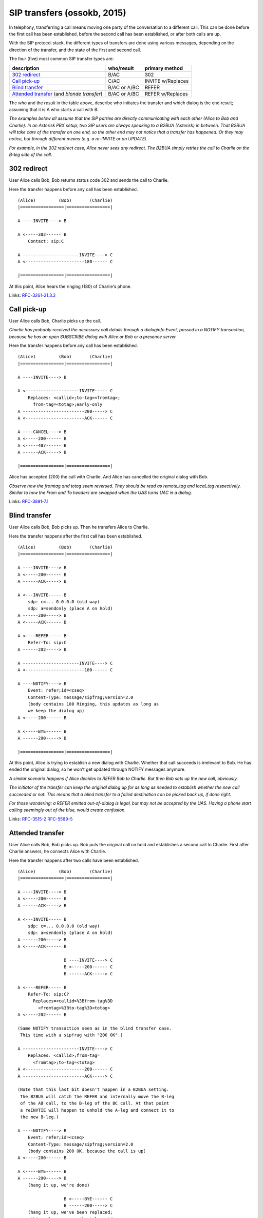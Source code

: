 SIP transfers (ossokb, 2015)
============================

In telephony, transferring a call means moving one party of the
conversation to a different call. This can be done before the first call
has been established, before the second call has been established, or
after both calls are up.

With the SIP protocol stack, the different types of transfers are done
using various messages, depending on the direction of the transfer, and
the state of the first and second call.

The four (five) most common SIP transfer types are:

+-------------------------+--------------+-------------------+
| description             | who/result   | primary method    |
+=========================+==============+===================+
| `302 redirect`_         | B/AC         | 302               |
+-------------------------+--------------+-------------------+
| `Call pick-up`_         | C/AC         | INVITE w/Replaces |
+-------------------------+--------------+-------------------+
| `Blind transfer`_       | B/AC or A/BC | REFER             |
+-------------------------+--------------+-------------------+
| `Attended transfer`_    | B/AC or A/BC | REFER w/Replaces  |
| (and *blonde transfer*) |              |                   |
+-------------------------+--------------+-------------------+

The *who* and the *result* in the table above, describe who initiates
the transfer and which dialog is the end result; assuming that it is
A who starts a call with B.

*The examples below all assume that the SIP parties are directly
communicating with each other (Alice to Bob and Charlie). In an
Asterisk PBX setup, two SIP users are always speaking to a B2BUA
(Asterisk) in between. That B2BUA will take care of the transfer
on one end, so the other end may not notice that a transfer has
happened. Or they may notice, but through different means
(e.g. a re-INVITE or an UPDATE).*

*For example, in the 302 redirect case, Alice never sees any
redirect. The B2BUA simply retries the call to Charlie on the
B-leg side of the call.*



302 redirect
------------

User Alice calls Bob, Bob returns status code 302 and sends the call to
Charlie.

Here the transfer happens before any call has been established.

::

    (Alice)         (Bob)       (Charlie)
    |=================|=================|

    A ----INVITE----> B

    A <-----302------ B
        Contact: sip:C

    A ----------------------INVITE----> C
    A <-----------------------180------ C

    |=================|=================|

At this point, Alice hears the ringing (180) of Charlie's phone.

Links:
`RFC-3261-21.3.3 <https://tools.ietf.org/html/rfc3261#section-21.3.3>`_



Call pick-up
------------

User Alice calls Bob, Charlie picks up the call.

*Charlie has probably received the necessary call details through a
dialoginfo Event, passed in a NOTIFY transaction, because he has an open
SUBSCRIBE dialog with Alice or Bob or a presence server.*

Here the transfer happens before any call has been established.

::

    (Alice)         (Bob)       (Charlie)
    |=================|=================|

    A ----INVITE----> B

    A <---------------------INVITE----- C
        Replaces: <callid>;to-tag=<fromtag>;
          from-tag=<totag>;early-only
    A ------------------------200-----> C
    A <-----------------------ACK------ C

    A ----CANCEL----> B
    A <-----200------ B
    A <-----487------ B
    A ------ACK-----> B

    |=================|=================|

Alice has accepted (200) the call with Charlie. And Alice has cancelled
the original dialog with Bob.

*Observe how the fromtag and totag seem reversed. They should be read as
remote_tag and local_tag respectively. Similar to how the From and To
headers are swapped when the UAS turns UAC in a dialog.*

Links:
`RFC-3891-7.1 <https://tools.ietf.org/html/rfc3891#section-7.1>`_



Blind transfer
--------------

User Alice calls Bob, Bob picks up. Then he transfers Alice to Charlie.

Here the transfer happens after the first call has been established.

::

    (Alice)         (Bob)       (Charlie)
    |=================|=================|

    A ----INVITE----> B
    A <-----200------ B
    A ------ACK-----> B

    A <---INVITE----- B
        sdp: c=... 0.0.0.0 (old way)
        sdp: a=sendonly (place A on hold)
    A ------200-----> B
    A <-----ACK------ B

    A <----REFER----- B
        Refer-To: sip:C
    A ------202-----> B

    A ----------------------INVITE----> C
    A <-----------------------180------ C

    A ----NOTIFY----> B
        Event: refer;id=<cseq>
        Content-Type: message/sipfrag;version=2.0
        (body contains 180 Ringing, this updates as long as
        we keep the dialog up)
    A <-----200------ B

    A <-----BYE------ B
    A ------200-----> B

    |=================|=================|

At this point, Alice is trying to establish a new dialog with Charlie.
Whether that call succeeds is irrelevant to Bob. He has ended the
original dialog, so he won't get updated through NOTIFY messages
anymore.

*A similar scenario happens if Alice decides to REFER Bob to Charlie.
But then Bob sets up the new call, obviously.*

*The initiator of the transfer can keep the original dialog up for as
long as needed to establish whether the new call succeeded or not.
This means that a blind transfer to a failed destination can be picked
back up, if done right.*

*For those wondering: a REFER emitted out-of-dialog is legal, but may
not be accepted by the UAS. Having a phone start calling seemingly out
of the blue, would create confusion.*

Links:
`RFC-3515-2 <https://tools.ietf.org/html/rfc3515#section-2>`_
`RFC-5589-5 <https://tools.ietf.org/html/rfc5589#section-5>`_



Attended transfer
-----------------

User Alice calls Bob, Bob picks up. Bob puts the original call on hold
and establishes a second call to Charlie. First after Charlie answers,
he connects Alice with Charlie.

Here the transfer happens after two calls have been established.

::

    (Alice)         (Bob)       (Charlie)
    |=================|=================|

    A ----INVITE----> B
    A <-----200------ B
    A ------ACK-----> B

    A <---INVITE----- B
        sdp: c=... 0.0.0.0 (old way)
        sdp: a=sendonly (place A on hold)
    A ------200-----> B
    A <-----ACK------ B

                      B ----INVITE----> C
                      B <-----200------ C
                      B ------ACK-----> C

    A <----REFER----- B
        Refer-To: sip:C?
          Replaces=<callid>%3Bfrom-tag%3D
            <fromtag>%3Bto-tag%3D<totag>
    A <-----202------ B

    (Same NOTIFY transaction seen as in the blind transfer case.
     This time with a sipfrag with "200 OK".)

    A ----------------------INVITE----> C
        Replaces: <callid>;from-tag=
          <fromtag>;to-tag=<totag>
    A <-----------------------200------ C
    A ------------------------ACK-----> C

    (Note that this last bit doesn't happen in a B2BUA setting.
     The B2BUA will catch the REFER and internally move the B-leg
     of the AB call, to the B-leg of the BC call. At that point
     a reINVTIE will happen to unhold the A-leg and connect it to
     the new B-leg.)

    A ----NOTIFY----> B
        Event: refer;id=<cseq>
        Content-Type: message/sipfrag;version=2.0
        (body contains 200 OK, because the call is up)
    A <-----200------ B

    A <-----BYE------ B
    A ------200-----> B
        (hang it up, we're done)

                      B <-----BYE------ C
                      B ------200-----> C
        (hang it up, we've been replaced;
         this only concerns the A-leg side
         of this dialog)

    |=================|=================|

And now, Alice talks to Charlie.

**Blonde transfer** is a term used in the Asterisk community for this
scenario where the transfer happens while the BC-call is still in a
Ringing (180) state. Apart from that, it's the same.

*Compatibility note: the SPA941 does not do blonde transfers, it does
a blind transfer instead. The newer SPA504G does properly do a blonde
transfer.*

Links:
`RFC-5589-7 <https://tools.ietf.org/html/rfc5589#section-7>`_


.. footer:: Walter Doekes, OSSO B.V., august 2015
